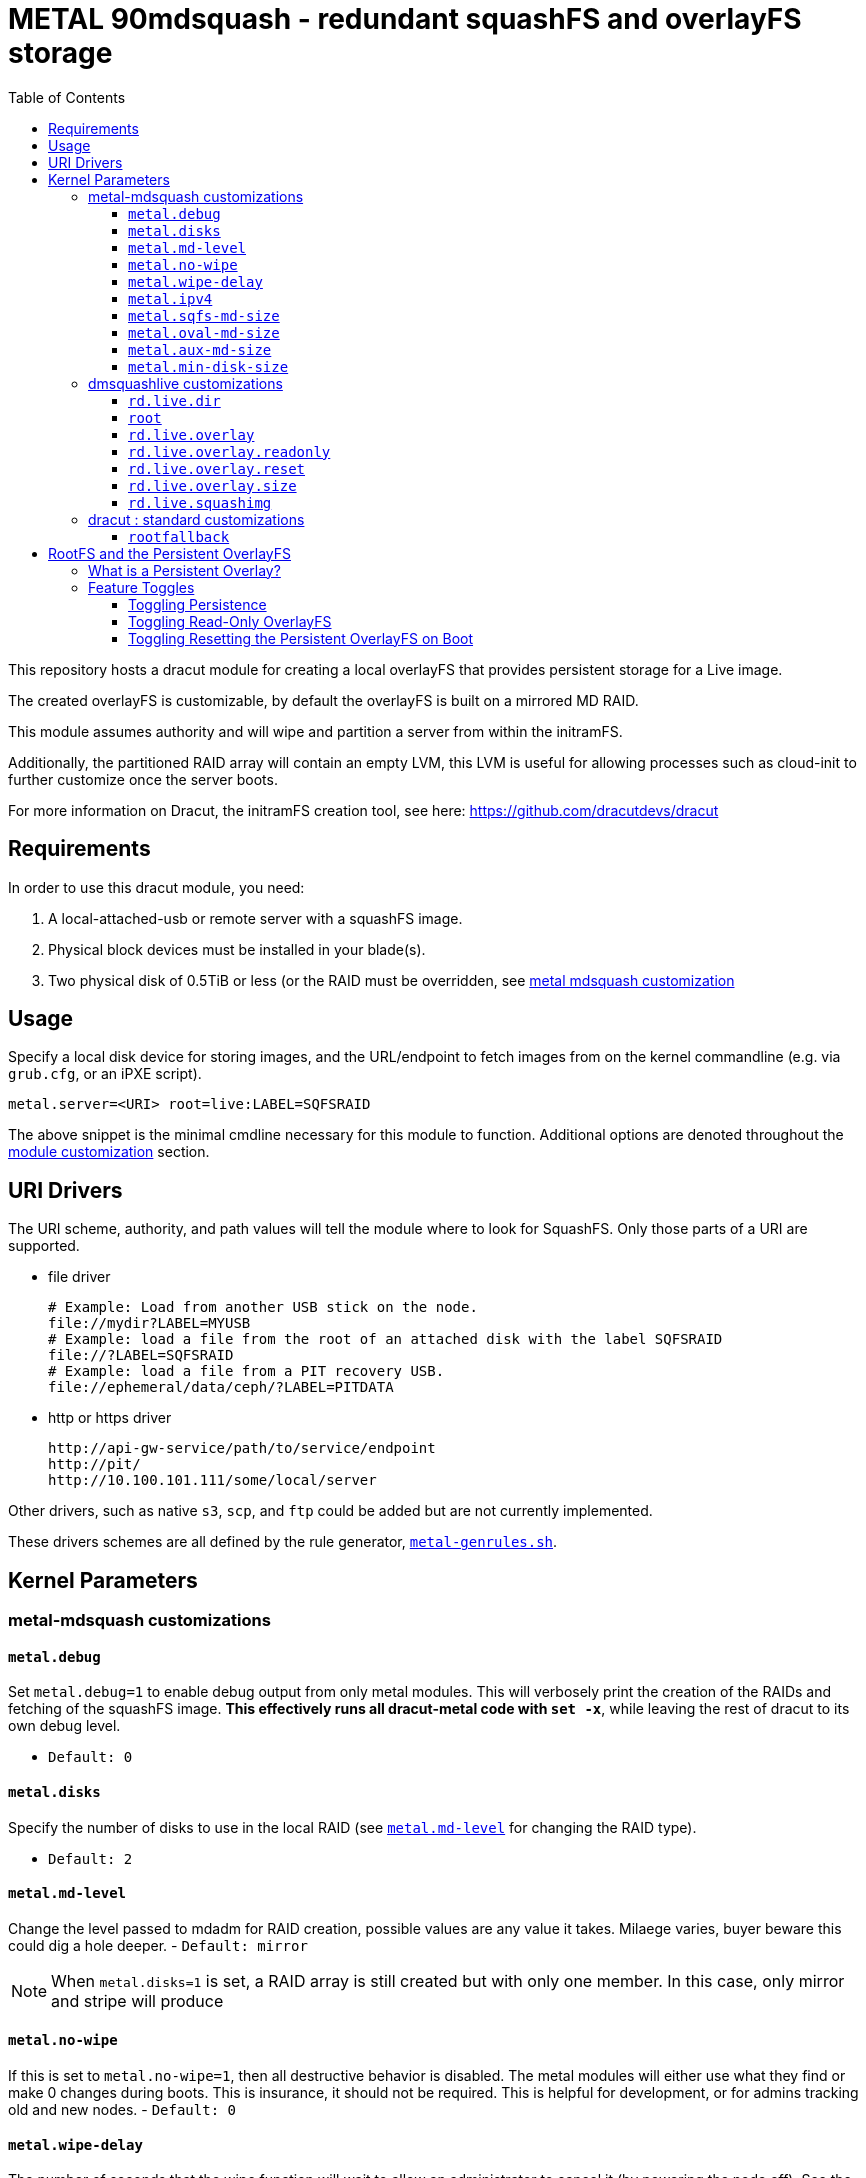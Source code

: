 = METAL 90mdsquash - redundant squashFS and overlayFS storage
:toc:
:toclevels: 3

This repository hosts a dracut module for creating a local overlayFS that provides persistent storage for a Live image.

The created overlayFS is customizable, by default the overlayFS is built on a mirrored MD RAID.

This module assumes authority and will wipe and partition a server from within the initramFS.

Additionally, the partitioned RAID array will contain an empty LVM, this LVM is useful for allowing processes such as cloud-init to further
customize once the server boots.

For more information on Dracut, the initramFS creation tool, see here: https://github.com/dracutdevs/dracut

== Requirements

In order to use this dracut module, you need:

. A local-attached-usb or remote server with a squashFS image.
. Physical block devices must be installed in your blade(s).
. Two physical disk of 0.5TiB or less (or the RAID must be overridden, see <<metal-mdsquash-customizations,metal mdsquash customization>>

== Usage

Specify a local disk device for storing images, and the URL/endpoint to fetch images from on the kernel commandline (e.g. via `grub.cfg`, or an iPXE script).

----
metal.server=<URI> root=live:LABEL=SQFSRAID
----

The above snippet is the minimal cmdline necessary for this module to function. Additional options
are denoted throughout the <<parameters,module customization>> section.

== URI Drivers

The URI scheme, authority, and
path values will tell the module where to look for SquashFS. Only those parts of a URI are supported.

* file driver
+
[source,bash]
----
# Example: Load from another USB stick on the node.
file://mydir?LABEL=MYUSB
# Example: load a file from the root of an attached disk with the label SQFSRAID
file://?LABEL=SQFSRAID
# Example: load a file from a PIT recovery USB.
file://ephemeral/data/ceph/?LABEL=PITDATA
----

* http or https driver
+
[source,bash]
----
http://api-gw-service/path/to/service/endpoint
http://pit/
http://10.100.101.111/some/local/server
----

Other drivers, such as native `s3`, `scp`, and `ftp` could be added but are not currently implemented.

These drivers schemes are all defined by the rule generator, link:./90metalmdsquash/metal-genrules.sh[`metal-genrules.sh`].

== Kernel Parameters

=== metal-mdsquash customizations

==== `metal.debug`

Set `metal.debug=1` to enable debug output from only metal modules. This will verbosely print the creation of the RAIDs and fetching of the squashFS image. *This effectively runs all dracut-metal code with `set -x`*, while leaving the rest of dracut to its own debug level.

- `Default: 0`

==== `metal.disks`

Specify the number of disks to use in the local RAID (see link:README.md#metalmd-level[`metal.md-level`] for changing the RAID type).

- `Default: 2`

==== `metal.md-level`

Change the level passed to mdadm for RAID creation, possible values are any value it takes.
Milaege varies, buyer beware this could dig a hole deeper.
- `Default: mirror`

NOTE: When `metal.disks=1` is set, a RAID array is still created but with only one member.
In this case, only mirror and stripe will produce

==== `metal.no-wipe`

If this is set to `metal.no-wipe=1`, then all destructive behavior is disabled. The metal modules will either use what they find or make 0 changes during boots. This is insurance, it should not be required. This is helpful for development, or for admins tracking old and new nodes.
- `Default: 0`

==== `metal.wipe-delay`

The number of seconds that the wipe function will wait to allow an administrator to cancel it (by powering the node off). See the source code in link:./90metalmdsquash/metal-md-lib.sh[`metal-md-lib.sh`] for minimum and maximum values.

- `Default: 5`
- `Unit: Seconds`

==== `metal.ipv4`

By default, metal-dracut will use IPv4 to resolve the deployment server for the initial call-to-home and when downloading artifacts regardless if IPv6 networking is present in the environment. To disable this constraint, simply set `metal.ipv4=0` in the cmdline. Setting this to `0` will enable all `ping` and `curl` calls for calling-home and downloading artifacts to use *either* IPv6 or IPv4 on their own accord (e.g. if IPv6 exists, then `ping` and `curl` will prefer to use it by default). Presumably if IPv6 is desired and exists, then IPv6 DHCP/DNS and general TCP/IP connectivity is working.
Lastly, if IPv6 does not exist then toggling this value to `0` has no effect.
- `Default: 1`

==== `metal.sqfs-md-size`

Set the size for the new SQFS partition.
Buyer beware this does not resize, this applies for new partitions.

- `Default: 25`
- `Unit: Gigabytes`

==== `metal.oval-md-size`

Set the size for the new SQFS partition.
Buyer beware this does not resize, this applies for new partitions.

- `Default: 150`
- `Unit: Gigabytes`

==== `metal.aux-md-size`

Set the size for the new SQFS partition.
Buyer beware this does not resize, this applies for new partitions.

- `Default: 150`
- `Unit: Gigabytes`

==== `metal.min-disk-size`

Sets the minimum size threshold when wiping and partitioning disks, anything `&lt;` this left untouched.

- `Default: 16`
- `Unit: Gigabytes`

=== dmsquashlive customizations

reference: https://github.com/dracutdevs/dracut/blob/master/dracut.cmdline.7.asc#booting-live-images[dracut dmsquashlive cmdline]

==== `rd.live.dir`

Name of the directory store and load the artifacts from. Changing this value will affect metal and native-dracut.

- `Default: LiveOS`

==== `root`

Specify the FSlabel of the block device to use for the SQFS storage. This could be an existing RAID or non-RAIDed device.
If a label is not found in `/dev/disk/by-label/*`, then the os-disks are paved with a new mirror array.
Can also be of UUID or

- `Default: live:LABEL=SQFSRAID`

==== `rd.live.overlay`

Specify the FSlabel of the block device to use for persistent storage.
If a label is not found in `/dev/disk/by-label/*`, then the os-disks are paved.
If this is specified, then rd.live.overlay=$newlabel must also be specified.

- `Default: LABEL=ROOTRAID`

==== `rd.live.overlay.readonly`

Make the persistent overlayFS read-only.

- `Default: 0`

==== `rd.live.overlay.reset`

Reset the persistent overlayFS, regardless if it is read-only.
On the *next* boot the overlayFS will clear itself, it will continue to clear itself every
reboot until this is unset. This does not remake the RAID, this remakes the OverlayFS. Metal only
provides the underlying array, and the parent directory structure necessary for an OverlayFS to detect the array as compatible.

- `Default: 0`

==== `rd.live.overlay.size`

Specify the size of the overlay in MB.

- `Default: 204800`

==== `rd.live.squashimg`

Specify the filename to refer to download.

- `Default: rootfs`

=== dracut : standard customizations

reference: https://github.com/dracutdevs/dracut/blob/master/dracut.cmdline.7.asc#standard[dracut standard cmdline]

==== `rootfallback`

This the label for the partition to be used for a fallback bootloader.

- `Default: LABEL=BOOTRAID`

== RootFS and the Persistent OverlayFS

=== What is a Persistent Overlay?

The idea of persistence is that changes _persist_ across reboots, when the state of the machine
changes it preserves information. For servers that boot images into memory (also known as live images),
an overlayFS is a common method for providing persistent storage.

=== Feature Toggles

Metal squashFS URL Dracut module has a few feature toggles, by default it is recommended to leave
them alone unless you must change them for your environment.

==== Toggling Persistence

Disable the overlayFS entirely by setting `rd.live.overlay=0`, this will cause a temporary overlay
to be created that exists in memory. A prompt may appear during boot to acknowledge the RAM overlayFS.

To disable it entirely, delete all `rd.live.overlay.*` options.

==== Toggling Read-Only OverlayFS

Setting `rd.live.readonly=1` will cause the next boot's persistent overlayFS to be mounted
as read-only. This has a different convention in overlayFS and will look differently on your
system pending certain toggles:

* either an
 additional, non-persistent, writable snapshot overlay will be
 stacked over a read-only snapshot, /dev/mapper/live-ro, of the
 base filesystem with the persistent overlay,
* or a read-only loop
 device, in the case of a writable rootfs.img,
* *(default)* or an OverlayFS
 mount will use the persistent overlay directory linked at
 /run/overlayfs-r as an additional lower layer along with the base
 root filesystem and apply a transient, writable upper directory
 overlay, in order to complete the booted root filesystem.

==== Toggling Resetting the Persistent OverlayFS on Boot

To cleanly reset the overlayFS, reboot the node with this kernel option:
`rd.live.overlay.reset=1`.

The OverlayFS is reset by recreating the image file if it doesn't exist, and then by wiping the image
file if it does exist. The wipe is controlled by dracut-native (dmsquash-live), the creation of
the image file is handled by this dracut module (metal-squashfs-url-dracut).
